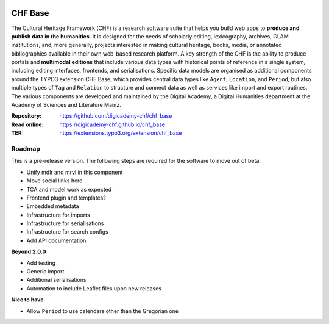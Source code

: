 ..  image:: https://img.shields.io/badge/PHP-8.2/8.3-blue.svg
    :alt: PHP 8.2/8.3
    :target: https://www.php.net/downloads

..  image:: https://img.shields.io/badge/TYPO3-13-orange.svg
    :alt: TYPO3 13
    :target: https://get.typo3.org/version/13

..  image:: https://img.shields.io/badge/License-GPLv3-blue.svg
    :alt: License: GPL v3
    :target: https://www.gnu.org/licenses/gpl-3.0

========
CHF Base
========

The Cultural Heritage Framework (CHF) is a research software suite that helps
you build web apps to **produce and publish data in the humanities**. It is
designed for the needs of scholarly editing, lexicography, archives, GLAM
institutions, and, more generally, projects interested in making cultural
heritage, books, media, or annotated bibliographies available in their own
web-based research platform. A key strength of the CHF is the ability to
produce portals and **multimodal editions** that include various data types
with historical points of reference in a single system, including editing
interfaces, frontends, and serialisations. Specific data models are organised
as additional components around the TYPO3 extension CHF Base, which
provides central data types like ``Agent``, ``Location``, and ``Period``,
but also multiple types of ``Tag`` and ``Relation`` to structure and connect
data as well as services like import and export routines. The various
components are developed and maintained by the Digital Academy, a Digital
Humanities department at the Academy of Sciences and Literature Mainz.

:Repository:  https://github.com/digicademy-chf/chf_base
:Read online: https://digicademy-chf.github.io/chf_base
:TER:         https://extensions.typo3.org/extension/chf_base

Roadmap
=======

This is a pre-release version. The following steps are required for the software to move out of beta:

- Unify mdlr and mrvl in this component
- Move social links here
- TCA and model work as expected
- Frontend plugin and templates?
- Embedded metadata
- Infrastructure for imports
- Infrastructure for serialisations
- Infrastructure for search configs
- Add API documentation

**Beyond 2.0.0**

- Add testing
- Generic import
- Additional serialisations
- Automation to include Leaflet files upon new releases

**Nice to have**

- Allow ``Period`` to use calendars other than the Gregorian one